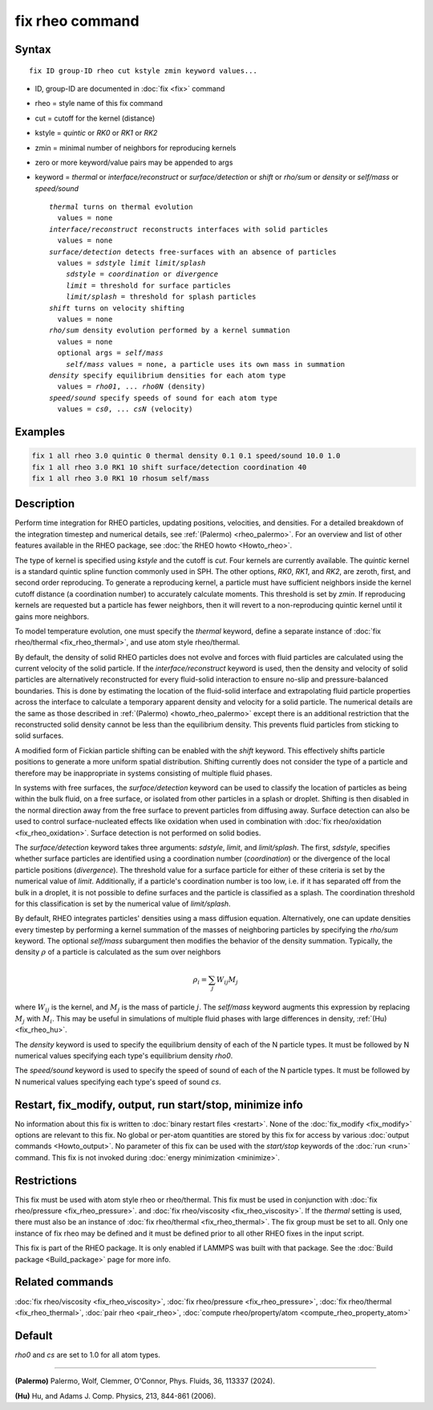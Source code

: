.. index:: fix rheo

fix rheo command
================

Syntax
""""""

.. parsed-literal::

   fix ID group-ID rheo cut kstyle zmin keyword values...

* ID, group-ID are documented in :doc:`fix <fix>` command
* rheo = style name of this fix command
* cut = cutoff for the kernel (distance)
* kstyle = *quintic* or *RK0* or *RK1* or *RK2*
* zmin = minimal number of neighbors for reproducing kernels
* zero or more keyword/value pairs may be appended to args
* keyword = *thermal* or *interface/reconstruct* or *surface/detection* or *shift* or *rho/sum* or *density* or *self/mass* or *speed/sound*

  .. parsed-literal::

       *thermal* turns on thermal evolution
         values = none
       *interface/reconstruct* reconstructs interfaces with solid particles
         values = none
       *surface/detection* detects free-surfaces with an absence of particles
         values = *sdstyle* *limit* *limit/splash*
           *sdstyle* = *coordination* or *divergence*
           *limit* = threshold for surface particles
           *limit/splash* = threshold for splash particles
       *shift* turns on velocity shifting
         values = none
       *rho/sum* density evolution performed by a kernel summation
         values = none
         optional args = *self/mass*
           *self/mass* values = none, a particle uses its own mass in summation
       *density* specify equilibrium densities for each atom type
         values = *rho01*, ... *rho0N* (density)
       *speed/sound* specify speeds of sound for each atom type
         values = *cs0*, ... *csN* (velocity)

Examples
""""""""

.. code-block:: LAMMPS

   fix 1 all rheo 3.0 quintic 0 thermal density 0.1 0.1 speed/sound 10.0 1.0
   fix 1 all rheo 3.0 RK1 10 shift surface/detection coordination 40
   fix 1 all rheo 3.0 RK1 10 rhosum self/mass

Description
"""""""""""

.. versionadded:: 29Aug2024

Perform time integration for RHEO particles, updating positions, velocities,
and densities. For a detailed breakdown of the integration timestep and
numerical details, see :ref:`(Palermo) <rheo_palermo>`. For an overview
and list of other features available in the RHEO package, see
:doc:`the RHEO howto <Howto_rheo>`.

The type of kernel is specified using *kstyle* and the cutoff is *cut*. Four
kernels are currently available. The *quintic* kernel is a standard quintic
spline function commonly used in SPH. The other options, *RK0*, *RK1*, and
*RK2*, are zeroth, first, and second order reproducing. To generate a
reproducing kernel, a particle must have sufficient neighbors inside the
kernel cutoff distance (a coordination number) to accurately calculate
moments. This threshold is set by *zmin*. If reproducing kernels are
requested but a particle has fewer neighbors, then it will revert to a
non-reproducing quintic kernel until it gains more neighbors.

To model temperature evolution, one must specify the *thermal* keyword,
define a separate instance of :doc:`fix rheo/thermal <fix_rheo_thermal>`,
and use atom style rheo/thermal.

By default, the density of solid RHEO particles does not evolve and forces
with fluid particles are calculated using the current velocity of the solid
particle. If the *interface/reconstruct* keyword is used, then the density
and velocity of solid particles are alternatively reconstructed for every
fluid-solid interaction to ensure no-slip and pressure-balanced boundaries.
This is done by estimating the location of the fluid-solid interface and
extrapolating fluid particle properties across the interface to calculate a
temporary apparent density and velocity for a solid particle. The numerical
details are the same as those described in
:ref:`(Palermo) <howto_rheo_palermo>` except there is an additional
restriction that the reconstructed solid density cannot be less than the
equilibrium density. This prevents fluid particles from sticking to solid
surfaces.

A modified form of Fickian particle shifting can be enabled with the
*shift* keyword. This effectively shifts particle positions to generate a
more uniform spatial distribution. Shifting currently does not consider the
type of a particle and therefore may be inappropriate in systems consisting
of multiple fluid phases.

In systems with free surfaces, the *surface/detection* keyword can be used
to classify the location of particles as being within the bulk fluid, on a
free surface, or isolated from other particles in a splash or droplet.
Shifting is then disabled in the normal direction away from the free surface
to prevent particles from diffusing away. Surface detection can also be used
to control surface-nucleated effects like oxidation when used in combination
with :doc:`fix rheo/oxidation <fix_rheo_oxidation>`. Surface detection is not
performed on solid bodies.

The *surface/detection* keyword takes three arguments: *sdstyle*, *limit*,
and *limit/splash*. The first, *sdstyle*, specifies whether surface particles
are identified using a coordination number (*coordination*) or the divergence
of the local particle positions (*divergence*). The threshold value for a
surface particle for either of these criteria is set by the numerical value
of *limit*. Additionally, if a particle's coordination number is too low,
i.e. if it has separated off from the bulk in a droplet, it is not possible
to define surfaces and the particle is classified as a splash. The coordination
threshold for this classification is set by the numerical value of
*limit/splash*.

By default, RHEO integrates particles' densities using a mass diffusion
equation. Alternatively, one can update densities every timestep by performing
a kernel summation of the masses of neighboring particles by specifying the *rho/sum*
keyword. The optional *self/mass* subargument then modifies the behavior of the
density summation. Typically, the density :math:`\rho` of a particle is calculated
as the sum over neighbors

.. math::
   \rho_i = \sum_{j} W_{ij} M_j

where :math:`W_{ij}` is the kernel, and :math:`M_j` is the mass of particle :math:`j`.
The *self/mass* keyword augments this expression by replacing :math:`M_j` with
:math:`M_i`. This may be useful in simulations of multiple fluid phases with large
differences in density, :ref:`(Hu) <fix_rheo_hu>`.

The *density* keyword is used to specify the equilibrium density of each of the N
particle types. It must be followed by N numerical values specifying each type's
equilibrium density *rho0*.

The *speed/sound* keyword is used to specify the speed of sound of each of the
N particle types. It must be followed by N numerical values specifying each type's
speed of sound *cs*.

Restart, fix_modify, output, run start/stop, minimize info
"""""""""""""""""""""""""""""""""""""""""""""""""""""""""""

No information about this fix is written to :doc:`binary restart files <restart>`.
None of the :doc:`fix_modify <fix_modify>` options
are relevant to this fix.  No global or per-atom quantities are stored
by this fix for access by various :doc:`output commands <Howto_output>`.
No parameter of this fix can be used with the *start/stop* keywords of
the :doc:`run <run>` command.  This fix is not invoked during
:doc:`energy minimization <minimize>`.

Restrictions
""""""""""""

This fix must be used with atom style rheo or rheo/thermal. This fix must
be used in conjunction with :doc:`fix rheo/pressure <fix_rheo_pressure>`.
and :doc:`fix rheo/viscosity <fix_rheo_viscosity>`. If the *thermal* setting
is used, there must also be an instance of
:doc:`fix rheo/thermal <fix_rheo_thermal>`. The fix group must be set to all.
Only one instance of fix rheo may be defined and it  must be defined prior
to all other RHEO fixes in the input script.

This fix is part of the RHEO package.  It is only enabled if LAMMPS was built
with that package. See the :doc:`Build package <Build_package>` page for more info.

Related commands
""""""""""""""""

:doc:`fix rheo/viscosity <fix_rheo_viscosity>`,
:doc:`fix rheo/pressure <fix_rheo_pressure>`,
:doc:`fix rheo/thermal <fix_rheo_thermal>`,
:doc:`pair rheo <pair_rheo>`,
:doc:`compute rheo/property/atom <compute_rheo_property_atom>`

Default
"""""""

*rho0* and *cs* are set to 1.0 for all atom types.

----------

.. _rheo_palermo:

**(Palermo)** Palermo, Wolf, Clemmer, O'Connor, Phys. Fluids, 36, 113337 (2024).

.. _fix_rheo_hu:

**(Hu)** Hu, and Adams J. Comp. Physics, 213, 844-861 (2006).
